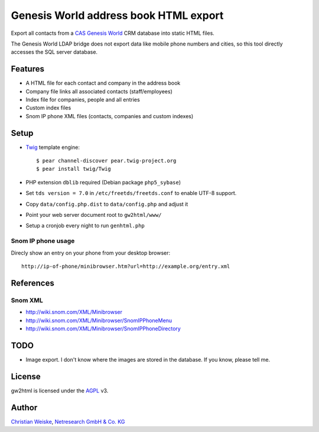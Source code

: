 **************************************
Genesis World address book HTML export
**************************************

Export all contacts from a CAS__ `Genesis World`__ CRM database
into static HTML files.

The Genesis World LDAP bridge does not export data like mobile phone
numbers and cities, so this tool directly accesses the SQL server
database.

__ http://www.cas.de/
__ http://www.cas.de/produkte/unternehmen/cas-genesisworld.html


========
Features
========
- A HTML file for each contact and company in the address book
- Company file links all associated contacts (staff/employees)
- Index file for companies, people and all entries
- Custom index files
- Snom IP phone XML files (contacts, companies and custom indexes)

=====
Setup
=====
- Twig__ template engine::

    $ pear channel-discover pear.twig-project.org
    $ pear install twig/Twig

- PHP extension ``dblib`` required (Debian package ``php5_sybase``)
- Set ``tds version = 7.0`` in ``/etc/freetds/freetds.conf`` to enable UTF-8
  support.
- Copy ``data/config.php.dist`` to ``data/config.php`` and adjust it
- Point your web server document root to ``gw2html/www/``
- Setup a cronjob every night to run ``genhtml.php``

__ http://twig.sensiolabs.org/



Snom IP phone usage
===================
Direcly show an entry on your phone from your desktop browser::

  http://ip-of-phone/minibrowser.htm?url=http://example.org/entry.xml


==========
References
==========

Snom XML
========
- http://wiki.snom.com/XML/Minibrowser
- http://wiki.snom.com/XML/Minibrowser/SnomIPPhoneMenu
- http://wiki.snom.com/XML/Minibrowser/SnomIPPhoneDirectory


====
TODO
====
- Image export. I don't know where the images are stored in the database.
  If you know, please tell me.


=======
License
=======
gw2html is licensed under the AGPL__ v3.

__ https://www.gnu.org/licenses/agpl-3.0.html

======
Author
======
`Christian Weiske`__, `Netresearch GmbH & Co. KG`__

__ mailto:christian.weiske@netresearch.de
__ http://www.netresearch.de/
